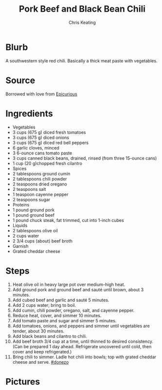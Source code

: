 # Created 2015-10-08 Thu 17:50
#+TITLE: Pork Beef and Black Bean Chili
#+AUTHOR: Chris Keating
* Blurb
A southwestern style red chili. Basically a thick meat paste with vegetables.

* Source
Borrowed with love from [[http://www.epicurious.com/recipes/food/views/pork-beef-and-black-bean-chili-107280][Epicurious]]

* Ingredients
- Vegetables
- 3 cups (675 g) diced fresh tomatoes
- 3 cups (675 g) diced onions
- 3 cups (675 g) diced red bell peppers
- 6 garlic cloves, minced
- 3 6-ounce cans tomato paste
- 3 cups canned black beans, drained, rinsed (from three 15-ounce cans)
- 1 cup (20 g)chopped fresh cilantro
- Spices
- 2 tablespoons ground cumin
- 2 tablespoons chili powder
- 2 teaspoons dried oregano
- 2 teaspoons salt
- 1 teaspoon cayenne pepper
- 2 teaspoons sugar
- Proteins
- 1 pound ground pork
- 1 pound ground beef
- 1 pound chuck steak, fat trimmed, cut into 1-inch cubes
- Liquids
- 2 tablespoons olive oil
- 2 cups water
- 2 3/4 cups (about) beef broth
- Garnish
- Grated cheddar cheese

* Steps
1. Heat olive oil in heavy large pot over medium-high heat.
2. Add ground pork and ground beef and sauté until brown, about 3 minutes.
3. Add cubed beef and garlic and sauté 5 minutes.
4. Add 2 cups water; bring to boil.
5. Add cumin, chili powder, oregano, salt, and cayenne pepper.
6. Reduce heat, cover, and simmer 10 minutes.
7. Add tomato paste and sugar and simmer 5 minutes.
8. Add tomatoes, onions, and peppers and simmer until vegetables are tender, about 30 minutes.
9. Add black beans and cilantro to chili.
10. Add beef broth 3/4 cup at a time, until thinned to desired consistency. (Can be prepared 1 day ahead. Refrigerate uncovered until cold, then cover and keep refrigerated.)
11. Bring chili to simmer. Ladle hot chili into bowls; top with grated cheddar cheese and serve. [[#donezo]]

* Pictures
** [[file:pork_beef_and_black_bean_chili.jpg]]
